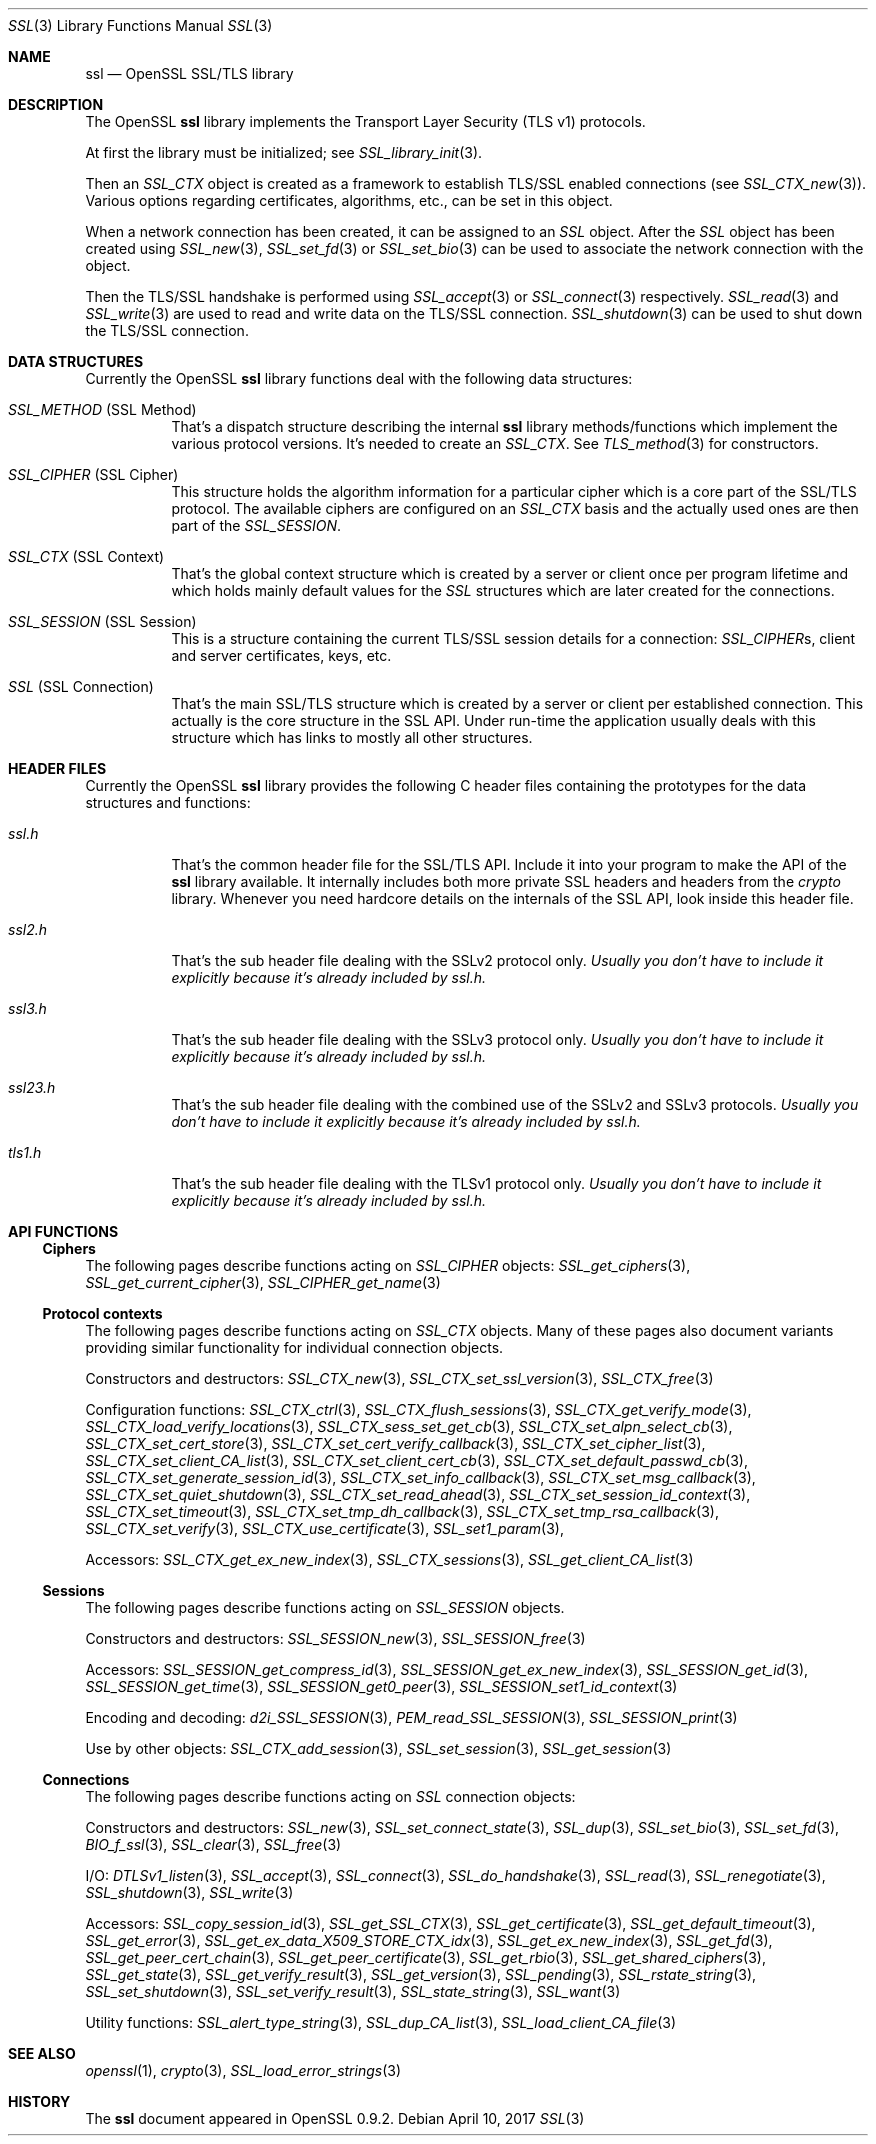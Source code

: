 .\"	$OpenBSD: ssl.3,v 1.6 2017/04/10 14:00:51 schwarze Exp $
.\"	OpenSSL e330f55d Nov 11 00:51:04 2016 +0100
.\"
.\" This file was written by Ralf S. Engelschall <rse@openssl.org>,
.\" Ben Laurie <ben@openssl.org>, and Ulf Moeller <ulf@openssl.org>.
.\" Copyright (c) 1998-2002, 2005, 2013, 2015 The OpenSSL Project.
.\" All rights reserved.
.\"
.\" Redistribution and use in source and binary forms, with or without
.\" modification, are permitted provided that the following conditions
.\" are met:
.\"
.\" 1. Redistributions of source code must retain the above copyright
.\"    notice, this list of conditions and the following disclaimer.
.\"
.\" 2. Redistributions in binary form must reproduce the above copyright
.\"    notice, this list of conditions and the following disclaimer in
.\"    the documentation and/or other materials provided with the
.\"    distribution.
.\"
.\" 3. All advertising materials mentioning features or use of this
.\"    software must display the following acknowledgment:
.\"    "This product includes software developed by the OpenSSL Project
.\"    for use in the OpenSSL Toolkit. (http://www.openssl.org/)"
.\"
.\" 4. The names "OpenSSL Toolkit" and "OpenSSL Project" must not be used to
.\"    endorse or promote products derived from this software without
.\"    prior written permission. For written permission, please contact
.\"    openssl-core@openssl.org.
.\"
.\" 5. Products derived from this software may not be called "OpenSSL"
.\"    nor may "OpenSSL" appear in their names without prior written
.\"    permission of the OpenSSL Project.
.\"
.\" 6. Redistributions of any form whatsoever must retain the following
.\"    acknowledgment:
.\"    "This product includes software developed by the OpenSSL Project
.\"    for use in the OpenSSL Toolkit (http://www.openssl.org/)"
.\"
.\" THIS SOFTWARE IS PROVIDED BY THE OpenSSL PROJECT ``AS IS'' AND ANY
.\" EXPRESSED OR IMPLIED WARRANTIES, INCLUDING, BUT NOT LIMITED TO, THE
.\" IMPLIED WARRANTIES OF MERCHANTABILITY AND FITNESS FOR A PARTICULAR
.\" PURPOSE ARE DISCLAIMED.  IN NO EVENT SHALL THE OpenSSL PROJECT OR
.\" ITS CONTRIBUTORS BE LIABLE FOR ANY DIRECT, INDIRECT, INCIDENTAL,
.\" SPECIAL, EXEMPLARY, OR CONSEQUENTIAL DAMAGES (INCLUDING, BUT
.\" NOT LIMITED TO, PROCUREMENT OF SUBSTITUTE GOODS OR SERVICES;
.\" LOSS OF USE, DATA, OR PROFITS; OR BUSINESS INTERRUPTION)
.\" HOWEVER CAUSED AND ON ANY THEORY OF LIABILITY, WHETHER IN CONTRACT,
.\" STRICT LIABILITY, OR TORT (INCLUDING NEGLIGENCE OR OTHERWISE)
.\" ARISING IN ANY WAY OUT OF THE USE OF THIS SOFTWARE, EVEN IF ADVISED
.\" OF THE POSSIBILITY OF SUCH DAMAGE.
.\"
.Dd $Mdocdate: April 10 2017 $
.Dt SSL 3
.Os
.Sh NAME
.Nm ssl
.Nd OpenSSL SSL/TLS library
.Sh DESCRIPTION
The OpenSSL
.Nm ssl
library implements the Transport Layer Security (TLS v1) protocols.
.Pp
At first the library must be initialized; see
.Xr SSL_library_init 3 .
.Pp
Then an
.Vt SSL_CTX
object is created as a framework to establish TLS/SSL enabled connections (see
.Xr SSL_CTX_new 3 ) .
Various options regarding certificates, algorithms, etc., can be set in this
object.
.Pp
When a network connection has been created, it can be assigned to an
.Vt SSL
object.
After the
.Vt SSL
object has been created using
.Xr SSL_new 3 ,
.Xr SSL_set_fd 3
or
.Xr SSL_set_bio 3
can be used to associate the network connection with the object.
.Pp
Then the TLS/SSL handshake is performed using
.Xr SSL_accept 3
or
.Xr SSL_connect 3
respectively.
.Xr SSL_read 3
and
.Xr SSL_write 3
are used to read and write data on the TLS/SSL connection.
.Xr SSL_shutdown 3
can be used to shut down the TLS/SSL connection.
.Sh DATA STRUCTURES
Currently the OpenSSL
.Nm ssl
library functions deal with the following data structures:
.Bl -tag -width Ds
.It Vt SSL_METHOD No (SSL Method)
That's a dispatch structure describing the internal
.Nm ssl
library methods/functions which implement the various protocol versions.
It's needed to create an
.Vt SSL_CTX .
See
.Xr TLS_method 3
for constructors.
.It Vt SSL_CIPHER No (SSL Cipher)
This structure holds the algorithm information for a particular cipher which
is a core part of the SSL/TLS protocol.
The available ciphers are configured on an
.Vt SSL_CTX
basis and the actually used ones are then part of the
.Vt SSL_SESSION .
.It Vt SSL_CTX No (SSL Context)
That's the global context structure which is created by a server or client
once per program lifetime and which holds mainly default values for the
.Vt SSL
structures which are later created for the connections.
.It Vt SSL_SESSION No (SSL Session)
This is a structure containing the current TLS/SSL session details for a
connection:
.Vt SSL_CIPHER Ns s ,
client and server certificates, keys, etc.
.It Vt SSL No (SSL Connection)
That's the main SSL/TLS structure which is created by a server or client per
established connection.
This actually is the core structure in the SSL API.
Under run-time the application usually deals with this structure which has
links to mostly all other structures.
.El
.Sh HEADER FILES
Currently the OpenSSL
.Nm ssl
library provides the following C header files containing the prototypes for the
data structures and functions:
.Bl -tag -width Ds
.It Pa ssl.h
That's the common header file for the SSL/TLS API.
Include it into your program to make the API of the
.Nm ssl
library available.
It internally includes both more private SSL headers and headers from the
.Em crypto
library.
Whenever you need hardcore details on the internals of the SSL API, look inside
this header file.
.It Pa ssl2.h
That's the sub header file dealing with the SSLv2 protocol only.
.Bf Em
 Usually you don't have to include it explicitly because it's already included
by
.Pa ssl.h .
.Ef
.It Pa ssl3.h
That's the sub header file dealing with the SSLv3 protocol only.
.Bf Em
Usually you don't have to include it explicitly because it's already included
by
.Pa ssl.h .
.Ef
.It Pa ssl23.h
That's the sub header file dealing with the combined use of the SSLv2 and SSLv3
protocols.
.Bf Em
Usually you don't have to include it explicitly because it's already included
by
.Pa ssl.h .
.Ef
.It Pa tls1.h
That's the sub header file dealing with the TLSv1 protocol only.
.Bf Em
Usually you don't have to include it explicitly because it's already included
by
.Pa ssl.h .
.Ef
.El
.Sh API FUNCTIONS
.Ss Ciphers
The following pages describe functions acting on
.Vt SSL_CIPHER
objects:
.Xr SSL_get_ciphers 3 ,
.Xr SSL_get_current_cipher 3 ,
.Xr SSL_CIPHER_get_name 3
.Ss Protocol contexts
The following pages describe functions acting on
.Vt SSL_CTX
objects.
Many of these pages also document variants providing similar
functionality for individual connection objects.
.Pp
Constructors and destructors:
.Xr SSL_CTX_new 3 ,
.Xr SSL_CTX_set_ssl_version 3 ,
.Xr SSL_CTX_free 3
.Pp
Configuration functions:
.Xr SSL_CTX_ctrl 3 ,
.Xr SSL_CTX_flush_sessions 3 ,
.Xr SSL_CTX_get_verify_mode 3 ,
.Xr SSL_CTX_load_verify_locations 3 ,
.Xr SSL_CTX_sess_set_get_cb 3 ,
.Xr SSL_CTX_set_alpn_select_cb 3 ,
.Xr SSL_CTX_set_cert_store 3 ,
.Xr SSL_CTX_set_cert_verify_callback 3 ,
.Xr SSL_CTX_set_cipher_list 3 ,
.Xr SSL_CTX_set_client_CA_list 3 ,
.Xr SSL_CTX_set_client_cert_cb 3 ,
.Xr SSL_CTX_set_default_passwd_cb 3 ,
.Xr SSL_CTX_set_generate_session_id 3 ,
.Xr SSL_CTX_set_info_callback 3 ,
.Xr SSL_CTX_set_msg_callback 3 ,
.Xr SSL_CTX_set_quiet_shutdown 3 ,
.Xr SSL_CTX_set_read_ahead 3 ,
.Xr SSL_CTX_set_session_id_context 3 ,
.Xr SSL_CTX_set_timeout 3 ,
.Xr SSL_CTX_set_tmp_dh_callback 3 ,
.Xr SSL_CTX_set_tmp_rsa_callback 3 ,
.Xr SSL_CTX_set_verify 3 ,
.Xr SSL_CTX_use_certificate 3 ,
.Xr SSL_set1_param 3 ,
.Pp
Accessors:
.Xr SSL_CTX_get_ex_new_index 3 ,
.Xr SSL_CTX_sessions 3 ,
.Xr SSL_get_client_CA_list 3
.Ss Sessions
The following pages describe functions acting on
.Vt SSL_SESSION
objects.
.Pp
Constructors and destructors:
.Xr SSL_SESSION_new 3 ,
.Xr SSL_SESSION_free 3
.Pp
Accessors:
.Xr SSL_SESSION_get_compress_id 3 ,
.Xr SSL_SESSION_get_ex_new_index 3 ,
.Xr SSL_SESSION_get_id 3 ,
.Xr SSL_SESSION_get_time 3 ,
.Xr SSL_SESSION_get0_peer 3 ,
.Xr SSL_SESSION_set1_id_context 3
.Pp
Encoding and decoding:
.Xr d2i_SSL_SESSION 3 ,
.Xr PEM_read_SSL_SESSION 3 ,
.Xr SSL_SESSION_print 3
.Pp
Use by other objects:
.Xr SSL_CTX_add_session 3 ,
.Xr SSL_set_session 3 ,
.Xr SSL_get_session 3
.Ss Connections
The following pages describe functions acting on
.Vt SSL
connection objects:
.Pp
Constructors and destructors:
.Xr SSL_new 3 ,
.Xr SSL_set_connect_state 3 ,
.Xr SSL_dup 3 ,
.Xr SSL_set_bio 3 ,
.Xr SSL_set_fd 3 ,
.Xr BIO_f_ssl 3 ,
.Xr SSL_clear 3 ,
.Xr SSL_free 3
.Pp
I/O:
.Xr DTLSv1_listen 3 ,
.Xr SSL_accept 3 ,
.Xr SSL_connect 3 ,
.Xr SSL_do_handshake 3 ,
.Xr SSL_read 3 ,
.Xr SSL_renegotiate 3 ,
.Xr SSL_shutdown 3 ,
.Xr SSL_write 3
.Pp
Accessors:
.Xr SSL_copy_session_id 3 ,
.Xr SSL_get_SSL_CTX 3 ,
.Xr SSL_get_certificate 3 ,
.Xr SSL_get_default_timeout 3 ,
.Xr SSL_get_error 3 ,
.Xr SSL_get_ex_data_X509_STORE_CTX_idx 3 ,
.Xr SSL_get_ex_new_index 3 ,
.Xr SSL_get_fd 3 ,
.Xr SSL_get_peer_cert_chain 3 ,
.Xr SSL_get_peer_certificate 3 ,
.Xr SSL_get_rbio 3 ,
.Xr SSL_get_shared_ciphers 3 ,
.Xr SSL_get_state 3 ,
.Xr SSL_get_verify_result 3 ,
.Xr SSL_get_version 3 ,
.Xr SSL_pending 3 ,
.Xr SSL_rstate_string 3 ,
.Xr SSL_set_shutdown 3 ,
.Xr SSL_set_verify_result 3 ,
.Xr SSL_state_string 3 ,
.Xr SSL_want 3
.Pp
Utility functions:
.Xr SSL_alert_type_string 3 ,
.Xr SSL_dup_CA_list 3 ,
.Xr SSL_load_client_CA_file 3
.Sh SEE ALSO
.Xr openssl 1 ,
.Xr crypto 3 ,
.Xr SSL_load_error_strings 3
.Sh HISTORY
The
.Nm
document appeared in OpenSSL 0.9.2.

